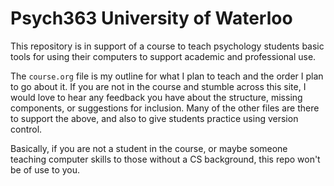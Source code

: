 * Psych363 University of Waterloo

  This repository is in support of a course to teach psychology
  students basic tools for using their computers to support academic
  and professional use.

  The ~course.org~ file is my outline for what I plan to teach and the order I plan to go about it. If you are not in the course and stumble across this site, I would love to hear any feedback you have about the structure, missing components, or suggestions for inclusion. Many of the other files are there to support the above, and also to give students practice using version control. 

  Basically, if you are not a student in the course, or maybe someone teaching computer skills to those without a CS background, this repo won't be of use to you. 
